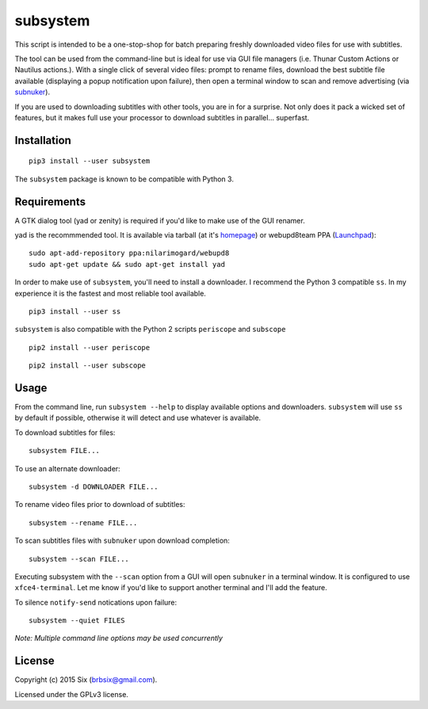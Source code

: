 subsystem
---------

.. image:: https://img.shields.io/pypi/v/subsystem.svg
  :target: https://pypi.python.org/pypi/subsystem

.. image:: https://img.shields.io/pypi/l/subsystem.svg
  :target: https://pypi.python.org/pypi/subsystem

.. image:: https://img.shields.io/pypi/dm/subsystem.svg
  :target: https://pypi.python.org/pypi/subsystem

This script is intended to be a one-stop-shop for batch preparing freshly downloaded video files for use with subtitles.

The tool can be used from the command-line but is ideal for use via GUI file managers (i.e. Thunar Custom Actions or Nautilus actions.). With a single click of several video files: prompt to rename files, download the best subtitle file available (displaying a popup notification upon failure), then open a terminal window to scan and remove advertising (via subnuker_).

If you are used to downloading subtitles with other tools, you are in for a surprise. Not only does it pack a wicked set of features, but it makes full use your processor to download subtitles in parallel... superfast.


Installation
============

::

  pip3 install --user subsystem

The ``subsystem`` package is known to be compatible with Python 3.


Requirements
============

A GTK dialog tool (yad or zenity) is required if you'd like to make use of the GUI renamer.

yad is the recommmended tool. It is available via tarball (at it's homepage_) or webupd8team PPA (Launchpad_):

::

    sudo apt-add-repository ppa:nilarimogard/webupd8
    sudo apt-get update && sudo apt-get install yad

In order to make use of ``subsystem``, you'll need to install a downloader. I recommend the Python 3 compatible ``ss``. In my experience it is the fastest and most reliable tool available.

::

  pip3 install --user ss

``subsystem`` is also compatible with the Python 2 scripts ``periscope`` and ``subscope``

::

  pip2 install --user periscope

::

  pip2 install --user subscope


Usage
=====

From the command line, run ``subsystem --help`` to display available options and downloaders. ``subsystem`` will use ``ss`` by default if possible, otherwise it will detect and use whatever is available.

To download subtitles for files:

::

    subsystem FILE...

To use an alternate downloader:

::

    subsystem -d DOWNLOADER FILE...

To rename video files prior to download of subtitles:

::

    subsystem --rename FILE...

To scan subtitles files with ``subnuker`` upon download completion:

::

    subsystem --scan FILE...

Executing subsystem with the ``--scan`` option from a GUI will open ``subnuker`` in a terminal window. It is configured to use ``xfce4-terminal``. Let me know if you'd like to support another terminal and I'll add the feature.

To silence ``notify-send`` notications upon failure:

::

    subsystem --quiet FILES

*Note: Multiple command line options may be used concurrently*


License
=======

Copyright (c) 2015 Six (brbsix@gmail.com).

Licensed under the GPLv3 license.

.. _homepage: http://sourceforge.net/projects/yad-dialog/
.. _Launchpad: https://launchpad.net/~nilarimogard/+archive/ubuntu/webupd8
.. _subnuker: https://github.com/brbsix/subnuker
